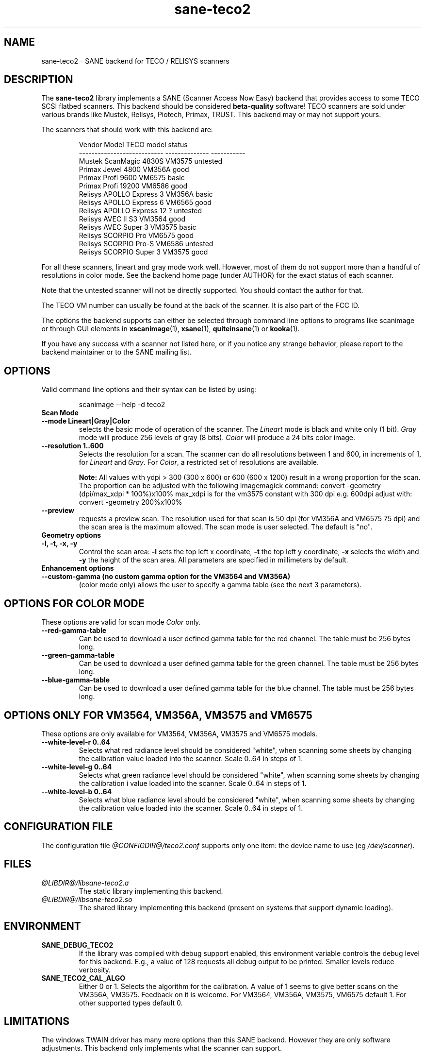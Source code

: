 .TH sane\-teco2 5 "14 Jul 2008" "@PACKAGEVERSION@" "SANE Scanner Access Now Easy"
.IX sane\-teco2
.SH NAME
sane\-teco2 \- SANE backend for TECO / RELISYS scanners
.SH DESCRIPTION
The
.B sane\-teco2
library implements a SANE (Scanner Access Now Easy) backend that
provides access to some TECO SCSI flatbed scanners. This backend
should be considered
.B beta-quality
software! TECO scanners are sold under
various brands like Mustek, Relisys, Piotech, Primax, TRUST.
This backend may or may not support yours.
.PP
The scanners that should work with this backend are:
.PP
.RS
.ft CR
.nf
   Vendor Model               TECO model      status
--------------------------- --------------  -----------
  Mustek ScanMagic 4830S      VM3575         untested
  Primax Jewel 4800           VM356A         good
  Primax Profi 9600           VM6575         basic
  Primax Profi 19200          VM6586         good
  Relisys APOLLO Express 3    VM356A         basic
  Relisys APOLLO Express 6    VM6565         good
  Relisys APOLLO Express 12   ?              untested
  Relisys AVEC II S3          VM3564         good
  Relisys AVEC Super 3        VM3575         basic
  Relisys SCORPIO Pro         VM6575         good
  Relisys SCORPIO Pro-S       VM6586         untested
  Relisys SCORPIO Super 3     VM3575         good
.fi
.ft R
.RE

For all these scanners, lineart and gray mode work
well. However, most of them do not support more than a handful of
resolutions in color mode. See the backend home page (under AUTHOR)
for the exact status of each scanner.

Note that the untested scanner will not be directly supported. You
should contact the author for that.

The TECO VM number can usually be found at the back of the
scanner. It is also part of the FCC ID.

The options the backend supports can either be selected through
command line options to programs like scanimage or through GUI
elements in 
.BR xscanimage (1),
.BR xsane (1),
.BR quiteinsane (1)
or
.BR kooka (1).

.br
If you have any success with a scanner not listed here, or if you notice
any strange behavior, please report to the backend maintainer or to
the SANE mailing list.

.SH OPTIONS
Valid command line options and their syntax can be listed by using:

.RS
scanimage \-\-help \-d teco2
.RE

.TP
.B Scan Mode

.TP
.B \-\-mode Lineart|Gray|Color
selects the basic mode of operation of the scanner.
The 
.I Lineart
mode is black and white only (1 bit).
.I Gray
mode will produce 256 levels of gray (8 bits).
.I Color
will produce a 24 bits color image.

.TP
.B \-\-resolution 1..600
Selects the resolution for a scan. The scanner can do all resolutions
between 1 and 600, in increments of 1, for 
.IR Lineart " and " Gray .
For 
.IR Color ,
a restricted set of resolutions are available.

.B Note:
All values with ydpi > 300 (300 x 600) or 600 (600 x 1200) result in
a wrong proportion for the scan. The proportion can be adjusted with
the following imagemagick command:
convert \-geometry (dpi/max_xdpi * 100%)x100%
max_xdpi is for the vm3575 constant with 300 dpi
e.g. 600dpi adjust with: convert \-geometry 200%x100%

.TP
.B \-\-preview
requests a preview scan. The resolution used for that scan is 50  dpi
(for VM356A and VM6575 75 dpi) and the scan area is the maximum allowed.
The scan mode is user selected. The default is "no".

.TP
.B Geometry options

.TP
.B \-l, \-t, \-x, " \-y
Control the scan area: 
.B \-l
sets the top left x coordinate,
.B \-t
the top left y coordinate,
.B \-x
selects the width and
.B \-y
the height of the scan area. All parameters are specified in millimeters by default.


.TP
.B Enhancement options

.TP
.B \-\-custom\-gamma (no custom gamma option for the VM3564 and VM356A)
(color mode only) allows the user to specify a gamma table (see the
next 3 parameters).

.SH OPTIONS FOR COLOR MODE
These options are valid for scan mode 
.I Color
only.

.TP
.B \-\-red\-gamma\-table
Can be used to download a user defined
gamma table for the red channel. The table must be 256 bytes long.

.TP
.B \-\-green\-gamma\-table
Can be used to download a user defined
gamma table for the green channel. The table must be 256 bytes long.

.TP
.B \-\-blue\-gamma\-table
Can be used to download a user defined gamma table
for the blue channel. The table must be 256 bytes long.

.SH OPTIONS ONLY FOR VM3564, VM356A, VM3575 and VM6575
These options are only available for VM3564, VM356A, VM3575 and VM6575 models.
.TP
.B \-\-white\-level\-r 0..64
Selects what red radiance level should be
considered "white", when scanning some sheets by changing the calibration
value loaded into the scanner. Scale 0..64 in steps of 1.

.TP
.B \-\-white\-level\-g 0..64
Selects what green radiance level should be
considered "white", when scanning some sheets by changing the calibration i
value loaded into the scanner. Scale 0..64 in steps of 1.

.TP
.B \-\-white\-level\-b 0..64
Selects what blue radiance level should be
considered "white", when scanning some sheets by changing the calibration
value loaded into the scanner. Scale 0..64 in steps of 1.


.SH CONFIGURATION FILE
The configuration file 
.I @CONFIGDIR@/teco2.conf
supports only one item: the device name to use (eg
.IR /dev/scanner ).


.SH FILES
.TP
.I @LIBDIR@/libsane\-teco2.a
The static library implementing this backend.
.TP
.I @LIBDIR@/libsane\-teco2.so
The shared library implementing this backend (present on systems that
support dynamic loading).


.SH ENVIRONMENT
.TP
.B SANE_DEBUG_TECO2
If the library was compiled with debug support enabled, this
environment variable controls the debug level for this backend. E.g.,
a value of 128 requests all debug output to be printed. Smaller levels
reduce verbosity.
.TP
.B SANE_TECO2_CAL_ALGO
Either 0 or 1. Selects the algorithm for the calibration. A
value of 1 seems to give better scans on the VM356A, VM3575.
Feedback on it is welcome.
For VM3564, VM356A, VM3575, VM6575 default 1.
For other supported types default 0.


.SH LIMITATIONS
The windows TWAIN driver has many more options than this SANE
backend. However they are only software adjustments. This backend only
implements what the scanner can support.


.SH BUGS
Plenty. Parts of this backend are still under development.


.SH "SEE ALSO"
.BR sane (7),
.BR sane\-scsi (5),
.BR scanimage (1),
.BR xscanimage (1),
.BR xsane (1)


.SH AUTHORS
.TP
Frank Zago
.I http://www.zago.net/sane/#teco2
.TP
The package is actively maintained by Gerard Klaver.
.I http://gkall.hobby.nl/teco2.html




.SH CREDITS

Thanks to:
.TP
Gerard Klaver for his relentless VM3575 testings and contributed a patch to support the VM3564 and VM356A.
.TP
Mark Plowman for providing the first SCSI traces from a VM3575.
.TP
Andreas Klaedtke for providing the first SCSI traces from a VM6586 and for his testing, and to Stefan von Dombrowski for his testing.
.TP
Nicolas Peyresaubes for providing the first SCSI traces from a VM656A and for his testing.
.TP
Dave Parker for testing the support for the VM6575.
.TP
Michael Hoeller for testing the support for the VM356A.
.TP
Christoph.Hoeffner for testing the support for the VM3564 (Relisys AVEC II S3 firmware 1.09).
